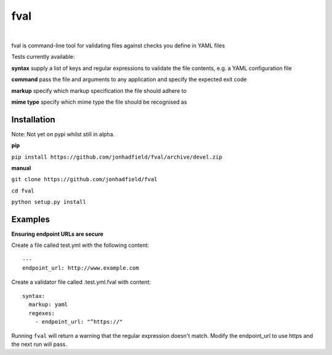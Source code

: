 fval
====
.. image:: https://travis-ci.org/jonhadfield/fval.svg?branch=devel
    :target: https://travis-ci.org/jonhadfield/fval
.. image:: https://img.shields.io/badge/status-alpha-orange.svg
    :target: https://travis-ci.org/jonhadfield/fval

|

fval is command-line tool for validating files against checks you define in YAML files

Tests currently available:

**syntax**   supply a list of keys and regular expressions to validate the file contents, e.g. a YAML configuration file

**command**    pass the file and arguments to any application and specify the expected exit code

**markup**    specify which markup specification the file should adhere to

**mime type**    specify which mime type the file should be recognised as

Installation
------------

Note: Not yet on pypi whilst still in alpha.

**pip**

``pip install https://github.com/jonhadfield/fval/archive/devel.zip``

**manual**

``git clone https://github.com/jonhadfield/fval``

``cd fval``

``python setup.py install``

Examples
--------

**Ensuring endpoint URLs are secure**

Create a file called test.yml with the following content:

::

    ---
    endpoint_url: http://www.example.com


Create a validator file called .test.yml.fval with content:

::

    syntax:
      markup: yaml
      regexes:
        - endpoint_url: "^https://"

Running ``fval`` will return a warning that the regular expression doesn't match. Modify the endpoint_url to use https and the next run will pass.
